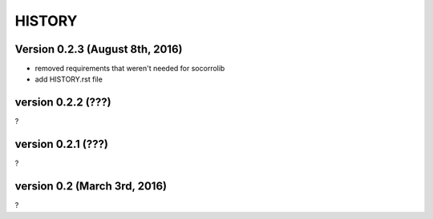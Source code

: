 =======
HISTORY
=======

Version 0.2.3 (August 8th, 2016)
================================

* removed requirements that weren't needed for socorrolib
* add HISTORY.rst file


version 0.2.2 (???)
===================

?


version 0.2.1 (???)
===================

?


version 0.2 (March 3rd, 2016)
=============================

?
